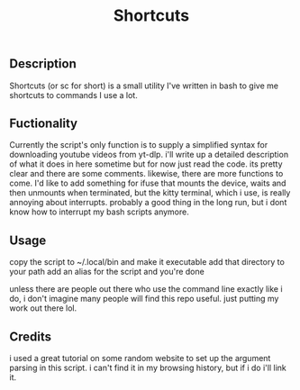 #+title: Shortcuts
** Description
Shortcuts (or sc for short) is a small utility I've written in bash to give me shortcuts to commands I use a lot.

** Fuctionality
Currently the script's only function is to supply a simplified syntax for downloading youtube videos from yt-dlp. i'll write up a detailed description of what it does in here sometime but for now just read the code. its pretty clear and there are some comments.
likewise, there are more functions to come. I'd like to add something for ifuse that mounts the device, waits and then unmounts when terminated, but the kitty terminal, which i use, is really annoying about interrupts. probably a good thing in the long run, but i dont know how to interrupt my bash scripts anymore.

** Usage
copy the script to ~/.local/bin and make it executable
add that directory to your path
add an alias for the script
and you're done

unless there are people out there who use the command line exactly like i do, i don't imagine many people will find this repo useful. just putting my work out there lol.

** Credits
i used a great tutorial on some random website to set up the argument parsing in this script. i can't find it in my browsing history, but if i do i'll link it.
